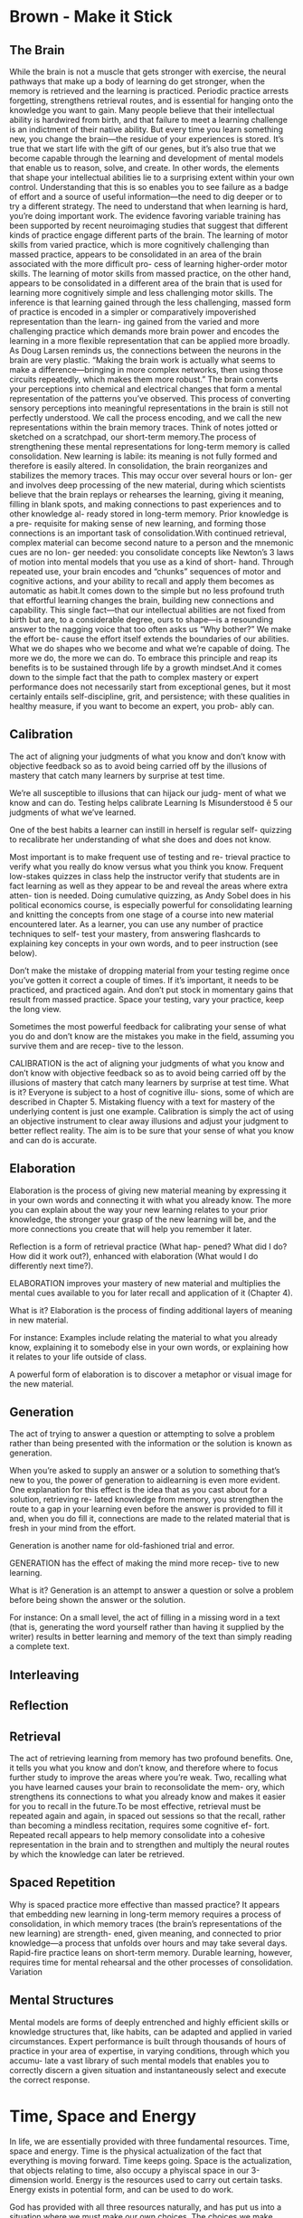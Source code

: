 #+HUGO_BASE_DIR: ../
#+HUGO_SECTION: life_skills 
 
* Brown - Make it Stick 
  :PROPERTIES: 
  :EXPORT_FILE_NAME: brown_make_it_stick 
  :EXPORT_HUGO_CUSTOM_FRONT_MATTER: :toc true :type docs :linktitle "Brown - Make it Stick"
  :EXPORT_HUGO_MENU: menu "life_skills"
  :END:
 
** The Brain 
   While the brain is not a muscle that gets stronger with exercise,
   the neural pathways that make up a body of learning do get
   stronger, when the memory is retrieved and the learning is
   practiced. Periodic practice arrests forgetting, strengthens
   retrieval routes, and is essential for hanging onto the knowledge
   you want to gain. Many people believe that their intellectual
   ability is hardwired from birth, and that failure to meet a
   learning challenge is an indictment of their native ability. But
   every time you learn something new, you change the brain—the
   residue of your experiences is stored. It’s true that we start
   life with the gift of our genes, but it’s also true that we become
   capable through the learning and development of mental models that
   enable us to reason, solve, and create. In other words, the
   elements that shape your intellectual abilities lie to a
   surprising extent within your own control. Understanding that this
   is so enables you to see failure as a badge of effort and a source
   of useful information—the need to dig deeper or to try a different
   strategy. The need to understand that when learning is hard,
   you’re doing important work. The evidence favoring variable
   training has been supported by recent neuroimaging studies that
   suggest that different kinds of practice engage different parts of
   the brain. The learning of motor skills from varied practice,
   which is more cognitively challenging than massed practice,
   appears to be consolidated in an area of the brain associated with
   the more difficult pro- cess of learning higher-order motor
   skills. The learning of motor skills from massed practice, on the
   other hand, appears to be consolidated in a different area of the
   brain that is used for learning more cognitively simple and less
   challenging motor skills. The inference is that learning gained
   through the less challenging, massed form of practice is encoded
   in a simpler or comparatively impoverished representation than the
   learn- ing gained from the varied and more challenging practice
   which demands more brain power and encodes the learning in a more
   flexible representation that can be applied more broadly. As Doug
   Larsen reminds us, the connections between the neurons in the
   brain are very plastic. “Making the brain work is actually what
   seems to make a difference—bringing in more complex networks, then
   using those circuits repeatedly, which makes them more robust.”
   The brain converts your perceptions into chemical and electrical
   changes that form a mental representation of the patterns you’ve
   observed. This process of converting sensory perceptions into
   meaningful representations in the brain is still not perfectly
   understood. We call the process encoding, and we call the new
   representations within the brain memory traces. Think of notes
   jotted or sketched on a scratchpad, our short-term memory.The
   process of strengthening these mental representations for
   long-term memory is called consolidation. New learning is labile:
   its meaning is not fully formed and therefore is easily
   altered. In consolidation, the brain reorganizes and stabilizes
   the memory traces. This may occur over several hours or lon- ger
   and involves deep processing of the new material, during which
   scientists believe that the brain replays or rehearses the
   learning, giving it meaning, filling in blank spots, and making
   connections to past experiences and to other knowledge al- ready
   stored in long-term memory. Prior knowledge is a pre- requisite
   for making sense of new learning, and forming those connections is
   an important task of consolidation.With continued retrieval,
   complex material can become second nature to a person and the
   mnemonic cues are no lon- ger needed: you consolidate concepts
   like Newton’s 3 laws of motion into mental models that you use as
   a kind of short- hand. Through repeated use, your brain encodes
   and “chunks” sequences of motor and cognitive actions, and your
   ability to recall and apply them becomes as automatic as habit.It
   comes down to the simple but no less profound truth that effortful
   learning changes the brain, building new connections and
   capability. This single fact—that our intellectual abilities are
   not fixed from birth but are, to a considerable degree, ours to
   shape—is a resounding answer to the nagging voice that too often
   asks us “Why bother?” We make the effort be- cause the effort
   itself extends the boundaries of our abilities. What we do shapes
   who we become and what we’re capable of doing. The more we do, the
   more we can do. To embrace this principle and reap its benefits is
   to be sustained through life by a growth mindset.And it comes down
   to the simple fact that the path to complex mastery or expert
   performance does not necessarily start from exceptional genes, but
   it most certainly entails self-discipline, grit, and persistence;
   with these qualities in healthy measure, if you want to become an
   expert, you prob- ably can.

** Calibration 
   The act of aligning your judgments of what you know and don’t know
   with objective feedback so as to avoid being carried off by the
   illusions of mastery that catch many learners by surprise at test
   time.  

   We’re all susceptible to illusions that can hijack our judg- ment
   of what we know and can do. Testing helps calibrate Learning Is
   Misunderstood ê 5 our judgments of what we’ve learned.

   One of the best habits a learner can instill in herself is regular
   self- quizzing to recalibrate her understanding of what she does
   and does not know.
   
   Most important is to make frequent use of testing and re- trieval
   practice to verify what you really do know versus what you think
   you know. Frequent low-stakes quizzes in class help the instructor
   verify that students are in fact learning as well as they appear
   to be and reveal the areas where extra atten- tion is
   needed. Doing cumulative quizzing, as Andy Sobel does in his
   political economics course, is especially powerful for
   consolidating learning and knitting the concepts from one stage of
   a course into new material encountered later. As a learner, you
   can use any number of practice techniques to self- test your
   mastery, from answering flashcards to explaining key concepts in
   your own words, and to peer instruction (see below).

   Don’t make the mistake of dropping material from your testing
   regime once you’ve gotten it correct a couple of times. If it’s
   important, it needs to be practiced, and practiced again. And
   don’t put stock in momentary gains that result from massed
   practice. Space your testing, vary your practice, keep the long
   view.

   Sometimes the most powerful feedback for calibrating your sense of
   what you do and don’t know are the mistakes you make in the field,
   assuming you survive them and are recep- tive to the lesson.

   CALIBRATION is the act of aligning your judgments of what you know
   and don’t know with objective feedback so as to avoid being
   carried off by the illusions of mastery that catch many learners
   by surprise at test time.  What is it? Everyone is subject to a
   host of cognitive illu- sions, some of which are described in
   Chapter 5. Mistaking fluency with a text for mastery of the
   underlying content is just one example. Calibration is simply the
   act of using an objective instrument to clear away illusions and
   adjust your judgment to better reflect reality. The aim is to be
   sure that your sense of what you know and can do is accurate.

** Elaboration 

   Elaboration is the process of giving new material meaning by
   expressing it in your own words and connecting it with what you
   already know. The more you can explain about the way your new
   learning relates to your prior knowledge, the stronger your grasp
   of the new learning will be, and the more connections you create
   that will help you remember it later.

   Reflection is a form of retrieval practice (What hap- pened? What
   did I do? How did it work out?), enhanced with elaboration (What
   would I do differently next time?).

   ELABORATION improves your mastery of new material and multiplies
   the mental cues available to you for later recall and application
   of it (Chapter 4).

   What is it? Elaboration is the process of finding additional
   layers of meaning in new material.

   For instance: Examples include relating the material to what you
   already know, explaining it to somebody else in your own words, or
   explaining how it relates to your life outside of class.

   A powerful form of elaboration is to discover a metaphor or visual
   image for the new material.

** Generation 
   The act of trying to answer a question or attempting to solve a
   problem rather than being presented with the information or the
   solution is known as generation.

   When you’re asked to supply an answer or a solution to something
   that’s new to you, the power of generation to aidlearning is even
   more evident. One explanation for this effect is the idea that as
   you cast about for a solution, retrieving re- lated knowledge from
   memory, you strengthen the route to a gap in your learning even
   before the answer is provided to fill it and, when you do fill it,
   connections are made to the related material that is fresh in your
   mind from the effort.

   Generation is another name for old-fashioned trial and error.

   GENERATION has the effect of making the mind more recep- tive to
   new learning.

   What is it? Generation is an attempt to answer a question or solve
   a problem before being shown the answer or the solution.

   For instance: On a small level, the act of filling in a missing
   word in a text (that is, generating the word yourself rather than
   having it supplied by the writer) results in better learning and
   memory of the text than simply reading a complete text.

** Interleaving 

** Reflection 

** Retrieval 
   The act of retrieving learning from memory has two profound
   benefits. One, it tells you what you know and don’t know, and
   therefore where to focus further study to improve the areas where
   you’re weak. Two, recalling what you have learned causes your
   brain to reconsolidate the mem- ory, which strengthens its
   connections to what you already know and makes it easier for you
   to recall in the future.To be most effective, retrieval must be
   repeated again and again, in spaced out sessions so that the
   recall, rather than becoming a mindless recitation, requires some
   cognitive ef- fort. Repeated recall appears to help memory
   consolidate into a cohesive representation in the brain and to
   strengthen and multiply the neural routes by which the knowledge
   can later be retrieved.
  
** Spaced Repetition 
   Why is spaced practice more effective than massed practice? It
   appears that embedding new learning in long-term memory requires a
   process of consolidation, in which memory traces (the brain’s
   representations of the new learning) are strength- ened, given
   meaning, and connected to prior knowledge—a process that unfolds
   over hours and may take several days. Rapid-fire practice leans on
   short-term memory. Durable learning, however, requires time for
   mental rehearsal and the other processes of consolidation.
   Variation

** Mental Structures 
   Mental models are forms of deeply entrenched and highly efficient
   skills or knowledge structures that, like habits, can be adapted
   and applied in varied circumstances. Expert performance is built
   through thousands of hours of practice in your area of expertise,
   in varying conditions, through which you accumu- late a vast
   library of such mental models that enables you to correctly
   discern a given situation and instantaneously select and execute
   the correct response.

* Time, Space and Energy
  :PROPERTIES: 
  :EXPORT_FILE_NAME: time_space_energy
  :EXPORT_HUGO_CUSTOM_FRONT_MATTER: :toc true :type docs :linktitle "Time, Space, and Energy"
  :EXPORT_HUGO_MENU: menu "life_skills"
  :END:
  In life, we are essentially provided with three fundamental
  resources. Time, space and energy. Time is the physical
  actualization of the fact that everything is moving forward. Time
  keeps going. Space is the actualization, that objects relating to
  time, also occupy a phyiscal space in our 3-dimension world. Energy
  is the resources used to carry out certain tasks. Energy exists in
  potential form, and can be used to do work.

  God has provided with all three resources naturally, and has put us
  into a situation where we must make our own choices. The choices we
  make physically are related to our values and purpose in life. As we
  travel through life, the choices we make are dependent on now these
  five aspects. Time, space, energy, purpose and values. These are
  somewhat constant, unless a considerable amount of force is given to
  change one of these. Let take for example, space. We typically carve
  out our space as soon as we enter this world, and then keep carving
  it to our *personality*. It takes a considerable amount of physical
  and emotion effort (force), to move this space to another
  location. For example when you buy a house or move into an
  appartment. There is a considerable amound of force needed in time,
  space and energy.

  Time, space and energy can be also thought of as a currency that is
  spent during life. Life is a very complex and different all living
  creatures. But it can be catogerized as well. Life consists of a
  unique combination of experiences, physical attributes, emotions,
  habits, spiritual influences, knowledge, and relationships. Our goal
  is to spend Time, Space and Energy on these categories to get the
  most out of life. In otherwords, we should shoot and optimize for
  efficiency. If machines can do it, why not us?
  
  We are just more complex machines, how do we understand
  machines. Ultimately how do we understand ourselves? Machines are
  programmed to do predefined tasks. What were the predefined tasks
  that we are programmed with? The first and obvious is the ability to
  seek out nourishment. This would fall into the physical attributes
  of life. 
 
* Other Things to think about
** How to schedule your time better
  This bring up a good point, if there are 24-hours in a days, meaning time is
  fixed, how do you get more done? What does the Quran and Hadith say?
  
  Lets start with a schedule, and then add items to process into it:

  | Time     | Activity    | Monday | Tuesday | Wednesday | Thursday | Friday | Importance            |
  |----------+-------------+--------+---------+-----------+----------+--------+-----------------------|
  | 4:30 AM  | Tahajjud    |        |         |           |          |        | Connect with God      |
  | 5:00 AM  | Quran       |        |         |           |          |        | God's Systems         |
  | 5:30 AM  | Arabic      |        |         |           |          |        | God's Language        |
  | 6:00 AM  | Exercise    |        |         |           |          |        | Physical Well Being   |
  | 7:00 AM  | Misc Items  |        |         |           |          |        | Get Ready, Eat, Drive |
  | 8:00 AM  | Knowledge   |        |         |           |          |        |                       |
  | 9:30 AM  | Work        | X      | X       |           |          |        |                       |
  | 12:00 PM | Knowledge   |        |         |           |          |        |                       |
  | 12:30 PM | Lunch       | X      |         |           |          |        |                       |
  | 1:00 PM  | Work        |        |         |           |          |        |                       |
  | 3:30 PM  | Knowledge   |        |         |           |          |        |                       |
  | 5:00 PM  | Misc Items  |        |         |           |          |        |                       |
  | 6:00 PM  | Family Time | X      |         |           |          |        |                       |
  | 8:30 PM  | Music       | X      |         |           |          |        |                       |
  | 10:00 PM | Reading     |        |         |           |          |        |                       |
  | 10:30 PM | Sleep       | X      |         |           |          |        |                       |
  
  This gives you 6 hours of sleep, which is recommended by Huzur. 

** How to get a Better Sleep?
   1. Stick to a sleep schedule.
   2. Practice a relaxing bedtime ritual
   3. Exercise Daily
   4. Bedroom temperature, light and sounds
   5. Comfortable bed
   6. Use bright lights to help circadian rhythms
   7. Wind down
   8. If you can't sleep, go to another room to do something relaxing
   
   Eight hours of sleep is worthless if you spend all of it tossing and turning,
   or you only sleep for about 3-4 hours of it. One study published in the
   Journal of Psychosomatic Research concluded that quality of sleep is more
   important than quantity of sleep when it comes to feeling rested and
   rejuvenated. Trying to fix poor sleep habits by going to bed earlier is like
   trying to lose weight by spending more time at the gym without actually
   changing the duration of your workout. Once you’ve learned to optimize your
   time, you’ll see better results. Optimizing your sleep depends heavily on
   three things: preparation (building good sleep habits), environment (tweaking
   your surroundings for optimal sleep), and timing (getting the sleep you need
   when you need it). Nothing can stand in for a good night’s sleep. Today we’re
   not going to show you how to scrape by with less sleep; instead, we’re going
   to help you reboot your sleeping habits so you get the sleep you need (and
   deserve). 

   Practice Good Sleep Hygiene: Sleep hygiene is similar to your end-of-day
   personal hygiene. Just like you wash your face and brush your teeth before
   bed, sleep hygiene is an umbrella term that covers all the things you do
   leading up to sleep that help or hinder restful sleep.

   Don’t drink anything with caffeine in it after dinner. Dependent on age,
   gender, and other physiological factors the half-life of caffeine in the body
   is roughly 5-10 hours. In other words, that cup of coffee you drank at 7PM is
   still with you at midnight. Nicotine is another common stimulant; you should
   quit or make your last cigarette of the day well before bed.

   Step away from the screens. Exposing yourself to the glow of a screen before
   bed will keep you awake. Your body is hardwired to wake up when light is
   bright and go to sleep when it gets dark. If you shine a bright light in your
   face before bed you’re telling your body it’s time to perk up and be alert.
   If you absolutely must use a computer or mobile device later in the day, at
   least turn the screen brightness way down to semi-counter the effect of the
   light.

   Purge your bedroom. No computers, no television, no balancing your checkbook
   in bed, no reading over those damn TPS reports, no anything but sleeping and
   getting it on (in whatever order works best for you). 

   Don’t torture yourself. You didn’t drink any coffee, you turned off the
   computer at 7PM, you lugged the TV down to the basement, you put in ear plugs
   and pulled the shades, but it’s 11PM and you’re still tossing and turning.
   Don’t torture yourself by laying in bed frustrated. Get out of bed and do
   something that will relax you. Don’t go watch television, play video games,
   or anything else that will stimulate your brain into thinking it is time to
   wake up. Go sit in a comfortable chair and read a book for a little while.
   Sort through magazines you’re going to toss in the recycling bin and clip out
   a few interesting articles. Do something low-stress and relatively boring for
   20-30 minutes and then go lay down again. You don’t want to get in the habit
   of thinking of bedtime as unpleasant and stressful.
   
** Planning Out
   When you don't plan out you hit times that are free and really busy. Should
   plan out your day.

** How about Cold Showers?
   Section not started yet

